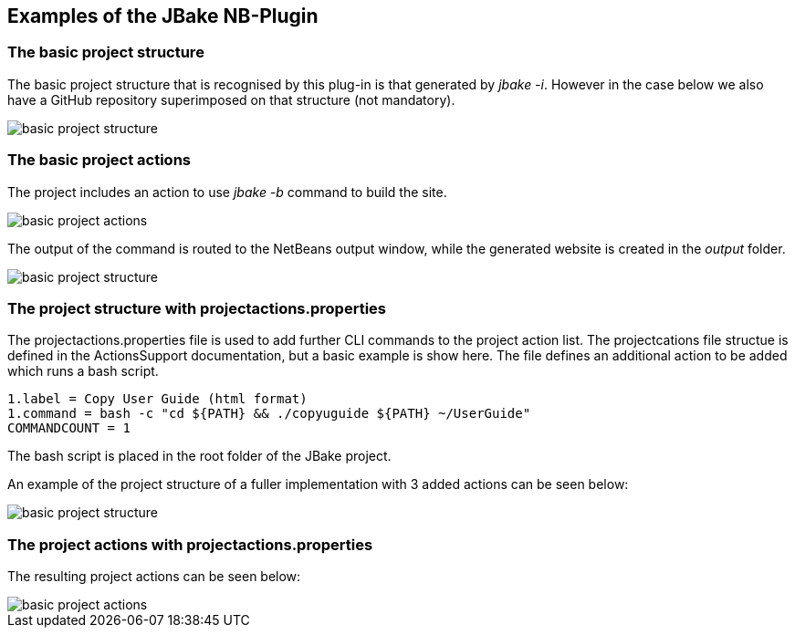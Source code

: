 ==  Examples of the JBake NB-Plugin

=== The basic project structure

The basic project structure that is recognised by this plug-in is that
generated by __jbake -i__.  However in the case below we also have a GitHub repository
superimposed on that structure (not mandatory).

image::resources/projectstructure.png[basic project structure]

=== The basic project actions

The project includes an action to use __jbake -b__ command to build the site.

image::resources/projectactions.png[basic project actions]

The output of the command is routed to the NetBeans output window, while the
generated website is created in the _output_ folder. 

image::resources/bakeoutput.png[basic project structure]

=== The project structure with projectactions.properties

The projectactions.properties file is used to add further CLI commands to the
project action list.
The projectcations file structue is defined in the ActionsSupport documentation,
but a basic example is show here.  The file defines an additional action to be
added which runs a bash script.

[source]
----
1.label = Copy User Guide (html format)
1.command = bash -c "cd ${PATH} && ./copyuguide ${PATH} ~/UserGuide"
COMMANDCOUNT = 1
----

The bash script is placed in the root folder of the JBake project.

An example of the project structure of a fuller implementation with
3 added actions can be seen below:

image::resources/projectstructure-with-projectactions.png[basic project structure]

=== The project actions with projectactions.properties

The resulting project actions can be seen below:

image::resources/projectactions-with-projectactions.png[basic project actions]
